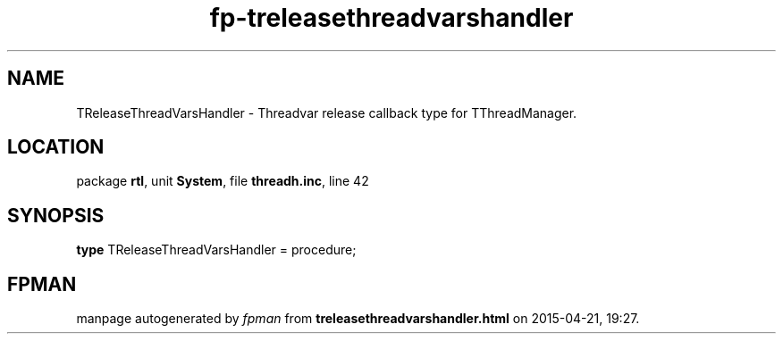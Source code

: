 .\" file autogenerated by fpman
.TH "fp-treleasethreadvarshandler" 3 "2014-03-14" "fpman" "Free Pascal Programmer's Manual"
.SH NAME
TReleaseThreadVarsHandler - Threadvar release callback type for TThreadManager.
.SH LOCATION
package \fBrtl\fR, unit \fBSystem\fR, file \fBthreadh.inc\fR, line 42
.SH SYNOPSIS
\fBtype\fR TReleaseThreadVarsHandler = procedure;
.SH FPMAN
manpage autogenerated by \fIfpman\fR from \fBtreleasethreadvarshandler.html\fR on 2015-04-21, 19:27.

